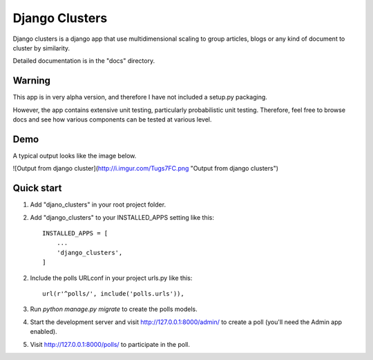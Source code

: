 =====
Django Clusters
=====

Django clusters is a django app that use multidimensional scaling to group articles, blogs or any kind of document to cluster by similarity. 

Detailed documentation is in the "docs" directory.


Warning
-----------

This app is in very alpha version, and therefore I have not included a setup.py packaging. 

However, the app contains extensive unit testing, particularly probabilistic unit testing. Therefore, feel free to browse docs and see how various components can be tested at various level. 

Demo
-----------
A typical output looks like the image below. 
 
![Output from django cluster](http://i.imgur.com/Tugs7FC.png "Output from django clusters")


Quick start
-----------
1. Add "djano_clusters" in your root project folder.

2. Add "django_clusters" to your INSTALLED_APPS setting like this::

    INSTALLED_APPS = [
        ...
        'django_clusters',
    ]

2. Include the polls URLconf in your project urls.py like this::

    url(r'^polls/', include('polls.urls')),

3. Run `python manage.py migrate` to create the polls models.

4. Start the development server and visit http://127.0.0.1:8000/admin/
   to create a poll (you'll need the Admin app enabled).

5. Visit http://127.0.0.1:8000/polls/ to participate in the poll.

